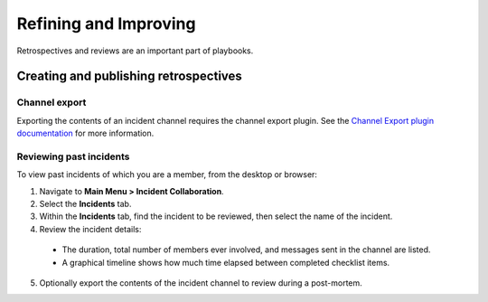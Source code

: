 Refining and Improving
======================

Retrospectives and reviews are an important part of playbooks.

Creating and publishing retrospectives
--------------------------------------



Channel export
~~~~~~~~~~~~~~

Exporting the contents of an incident channel requires the channel export plugin. See the `Channel Export plugin documentation <https://mattermost.gitbook.io/channel-export-plugin>`_ for more information.

Reviewing past incidents
~~~~~~~~~~~~~~~~~~~~~~~~

To view past incidents of which you are a member, from the desktop or browser:

1. Navigate to **Main Menu > Incident Collaboration**.
2. Select the **Incidents** tab.
3. Within the **Incidents** tab, find the incident to be reviewed, then select the name of the incident.
4. Review the incident details:
 * The duration, total number of members ever involved, and messages sent in the channel are listed.
 * A graphical timeline shows how much time elapsed between completed checklist items.
5. Optionally export the contents of the incident channel to review during a post-mortem.
